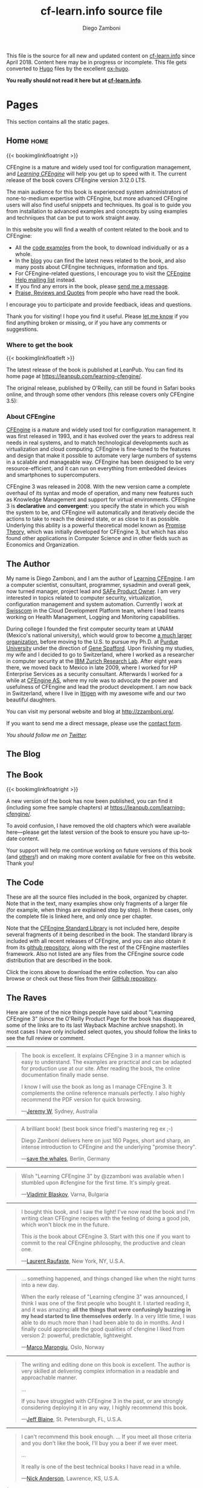 #+hugo_base_dir: ../
#+seq_todo: TODO DRAFT DONE
#+options: creator:t
#+property: header-args :eval never-export

#+macro: updatetime {{{time(%B %e\, %Y)}}}
#+macro: imglnk @@html:<a href="$1"><img src="$2"></a>@@

#+title: cf-learn.info source file
#+author: Diego Zamboni
#+email: diego@zzamboni.org

This file is the source for all new and updated content on [[http://cf-learn.info/][cf-learn.info]] since April 2018. Content here may be in progress or incomplete. This file gets converted to [[http://gohugo.io/][Hugo]] files by the excellent [[https://ox-hugo.scripter.co/][ox-hugo]].

*You really should not read it here but at [[http://cf-learn.info/][cf-learn.info]]*.

* Table of Contents                                            :TOC_3:noexport:
- [[#pages][Pages]]
  - [[#home][Home]]
    - [[#where-to-get-the-book][Where to get the book]]
    - [[#about-cfengine][About CFEngine]]
  - [[#the-author][The Author]]
  - [[#the-blog][The Blog]]
  - [[#the-book][The Book]]
  - [[#the-code][The Code]]
  - [[#the-raves][The Raves]]
  - [[#contact][Contact]]
- [[#ideas][Ideas]]
- [[#posts][Posts]]
  - [[#book-updates][Book updates]]
    - [[#new-version-of-learning-cfengine][New version of "Learning CFEngine"]]
    - [[#chapters-5-and-6-of-learning-cfengine-3-are-online][Chapters 5 and 6 of "Learning CFEngine 3" are Online]]

* Pages

This section contains all the static pages.

** Home                                                              :home:
:PROPERTIES:
:export_hugo_section: home
:export_hugo_menu: :menu main
:export_file_name: _index
:END:

{{< bookimglinkfloatright >}}

CFEngine is a mature and widely used tool for configuration management, and [[https://leanpub.com/learning-cfengine/][/Learning CFEngine/]] will help you get up to speed with it. The current release of the book covers CFEngine version 3.12.0 LTS.

The main audience for this book is experienced system administrators of none-to-medium expertise with CFEngine, but more advanced CFEngine users will also find useful snippets and techniques. Its goal is to guide you from installation to advanced examples and concepts by using examples and techniques that can be put to work straight away.

In this website you will find a wealth of content related to the book and to CFEngine:

- All the [[/the-code][code examples]] from the book, to download individually or as a whole.
- In the [[/blog][blog]] you can find the latest news related to the book, and also many posts about CFEngine techniques, information and tips.
- For CFEngine-related questions, I encourage you to visit the [[https://groups.google.com/forum/#!forum/help-cfengine][CFEngine Help mailing list]] instead.
- If you find any errors in the book, please [[/contact][send me a message]].
- [[/the-raves][Praise, Reviews and Quotes]] from people who have read the book.

I encourage you to participate and provide feedback, ideas and questions.

Thank you for visiting! I hope you find it useful. Please [[/contact][let me know]] if you find anything broken or missing, or if you have any comments or suggestions.

*** Where to get the book

{{< bookimglinkfloatleft >}}

The latest release of the book is published at LeanPub. You can find its home page at [[https://leanpub.com/learning-cfengine/]].

#+attr_html: :style clear:left;
The original release, published by O'Reilly, can still be found in Safari books online, and through some other vendors (this release covers only CFEngine 3.5):

#+attr_html: :height 80
[[https://www.safaribooksonline.com/library/view/learning-cfengine-3/9781449334536/][file:images/safari-logo.png]] [[https://www.amazon.com/gp/product/1449312209/ref=as_li_tl?ie=UTF8&camp=1789&creative=9325&creativeASIN=1449312209&linkCode=as2&tag=zzamboni-20&linkId=029dda21948bbea2180b80d08c2ff701][file:images/amazon-logo.png]] [[https://www.barnesandnoble.com/w/learning-cfengine-3-diego-martin-zamboni/1110856686?ean=9781449312206][file:images/bn-logo.png]]

*** About CFEngine
   :PROPERTIES:
   :CUSTOM_ID: about-cfengine
   :END:

[[http://cfengine.com/][CFEngine]] is a mature and widely used tool for configuration management. It was first released in 1993, and it has evolved over the years to address real needs in real systems, and to match technological developments such as virtualization and cloud computing. CFEngine is fine-tuned to the features and design that make it possible to automate very large numbers of systems in a scalable and manageable way. CFEngine has been designed to be very resource-efficient, and it can run on everything from embedded devices and smartphones to supercomputers.

CFEngine 3 was released in 2008. With the new version came a complete overhaul of its syntax and mode of operation, and many new features such as Knowledge Management and support for virtual environments. CFEngine 3 is *declarative* and *convergent*: you specify the state in which you wish the system to be, and CFEngine will automatically and iteratively decide the actions to take to reach the desired state, or as close to it as possible. Underlying this ability is a powerful theoretical model known as [[http://en.wikipedia.org/wiki/Promise_theory][Promise Theory]], which was initially developed for CFEngine 3, but which has also found other applications in Computer Science and in other fields such as Economics and Organization.

** The Author
:PROPERTIES:
:export_hugo_section: the-author
:export_hugo_menu: :menu main
:export_file_name: _index
:END:

#+attr_html: :class ml3 img pa1 fr
[[file:images/avatar.jpg]]

My name is Diego Zamboni, and I am the author of [[https://www.safaribooksonline.com/library/view/learning-cfengine-3/9781449334536/][Learning CFEngine]]. I am a computer scientist, consultant, programmer, sysadmin and overall geek, now turned manager, project lead and [[https://www.youracclaim.com/badges/e6bf0ca2-f1c4-4af6-bf63-09f4b8cdbd02/public_url][SAFe Product Owner]]. I am very interested in topics related to computer security, virtualization, configuration management and system automation. Currently I work at [[http://swisscom.com/][Swisscom]] in the Cloud Development Platform team, where I lead teams working on Health Management, Logging and Monitoring capabilities.

During college I founded the first computer security team at UNAM (Mexico's national university), which would grow to become [[http://www.seguridad.unam.mx/][a much larger organization]], before moving to the U.S. to pursue my Ph.D. at [[http://www.cerias.purdue.edu/][Purdue University]] under the direction of [[http://spaf.cerias.purdue.edu/][Gene Spafford]]. Upon finishing my studies, my wife and I decided to go to Switzerland, where I worked as a researcher in computer security at the [[http://www.zurich.ibm.com/][IBM Zurich Research Lab]]. After eight years there, we moved back to Mexico in late 2009, where I worked for HP Enterprise Services as a security consultant. Afterwards I worked for a while at [[http://cfengine.com/][CFEngine AS]], where my role was to advocate the power and usefulness of CFEngine and lead the product development. I am now back in Switzerland, where I live in [[https://en.wikipedia.org/wiki/Ittigen][Ittigen]] with my awesome wife and our two beautiful daughters.

You can visit my personal website and blog at [[http://zzamboni.org/]].

If you want to send me a direct message, please use the [[file:contact.html][contact form]].

/You should follow me on [[http://twitter.com/zzamboni][Twitter]]./

** The Blog
:PROPERTIES:
:export_hugo_section: post
:export_hugo_menu: :menu main
:export_file_name: _index
:export_hugo_aliases: /blog
:END:

** The Book
:PROPERTIES:
:export_hugo_section: book
:export_hugo_menu: :menu main
:export_file_name: _index
:END:

{{< bookimglinkfloatright >}}

A new version of the book has now been published, you can find it (including some free sample chapters) at [[https://leanpub.com/learning-cfengine/]].

To avoid confusion, I have removed the old chapters which were available here---please get the latest version of the book to ensure you have up-to-date content.

Your support will help me continue working on future versions of this book (and [[https://leanpub.com/learning-hammerspoon/][others]]!) and on making more content available for free on this website. Thank you!

** The Code
:PROPERTIES:
:export_hugo_section: the-code
:export_hugo_menu: :menu main
:export_file_name: _index
:END:

#+attr_html: :style float: right;
[[https://github.com/zzamboni/cf-learn.info/zipball/master][https://github.com/images/modules/download/zip.png]] [[https://github.com/zzamboni/cf-learn.info/tarball/master][https://github.com/images/modules/download/tar.png]]

These are all the source files included in the book, organized by chapter. Note that in the text, many examples show only fragments of a larger file (for example, when things are explained step by step). In these cases, only the complete file is linked here, and only once per chapter.

Note that the [[https://github.com/cfengine/masterfiles/tree/master/lib][CFEngine Standard Library]] is not included here, despite several fragments of it being described in the book. The standard library is included with all recent releases of CFEngine, and you can also obtain it from its [[https://github.com/cfengine/masterfiles][github repository]], along with the rest of the CFEngine masterfiles framework. Also not listed are any files from the CFEngine source code distribution that are described in the book.

Click the icons above to download the entire collection. You can also browse or check out these files from their [[https://github.com/zzamboni/cf-learn.info/tree/master/static/src][GitHub repository]].

** The Raves
:PROPERTIES:
:export_hugo_section: the-raves
:export_hugo_menu: :menu main
:export_file_name: _index
:END:

Here are some of the nice things people have said about "Learning CFEngine 3" (since the O'Reilly Product Page for the book has disappeared, some of the links are to its last Wayback Machine archive snapshot). In most cases I have only included select quotes, you should follow the links to see the full review or comment.

--------------

#+BEGIN_QUOTE
  The book is excellent. It explains CFEngine 3 in a manner which is easy to understand. The examples are practical and can be adapted for production use at our site. After reading the book, the online documentation finally made sense.

  I know I will use the book as long as I manage CFEngine 3. It complements the online reference manuals perfectly. I also highly recommend the PDF version for quick browsing.

---[[https://web.archive.org/web/20161211230610/http://shop.oreilly.com/product/0636920022022.do#PowerReview][Jeremy W]], Sydney, Australia
#+END_QUOTE

--------------

#+BEGIN_QUOTE
  A brilliant book! (best book since friedl's mastering reg ex ;-)

  Diego Zamboni delivers here on just 160 Pages, short and sharp, an intense introduction to CFEngine and the underlying "promise theory".

---[[https://web.archive.org/web/20161211230610/http://shop.oreilly.com/product/0636920022022.do#PowerReview][save the whales]], Berlin, Germany
#+END_QUOTE


--------------

#+BEGIN_QUOTE
  Wish "Learning CFEngine 3" by @zzamboni was available when I stumbled upon ‪#cfengine‬ for the first time. It's simply great.

---[[https://twitter.com/vblaskov/status/217522686199463936][Vladimir Blaskov]], Varna, Bulgaria
#+END_QUOTE

--------------

#+BEGIN_QUOTE
  I bought this book, and I saw the light! I've now read the book and I'm writing clean CFEngine recipes with the feeling of doing a good job, which won't block me in the future.

  This /is/ the book about CFEngine 3. Start with this one if you want to commit to the real CFEngine philosophy, the productive and clean one.

---[[http://www.amazon.com/review/R2AY7CMR3F0XKF][Laurent Raufaste]], New York, NY, U.S.A.
#+END_QUOTE

--------------

#+BEGIN_QUOTE
  ... something happened, and things changed like when the night turns into a new day.

  When the early release of "Learning cfengine 3" was announced, I think I was one of the first people who bought it. I started reading it, and it was amazing: *all the things that were confusingly buzzing in my head started to line themselves orderly*. In a very little time, I was able to do much more than I had been able to do in months. And I finally could appreciate the good qualities of cfengine I liked from version 2: powerful, predictable, lightweight.

---[[https://syslog.me/2012/06/17/why-i-gave-up-puppet-and-chose-cfengine-3/][Marco Marongiu]], Oslo, Norway
#+END_QUOTE

--------------

#+BEGIN_QUOTE
  The writing and editing done on this book is excellent. The author is very skilled at delivering complex information in a readable and approachable manner.

  ...

  If you have struggled with CFEngine 3 in the past, or are strongly considering deploying it in any way, I highly recommend this book.

---[[https://web.archive.org/web/20161211230610/http://shop.oreilly.com/product/0636920022022.do#PowerReview][Jeff Blaine]], St. Petersburgh, FL, U.S.A.
#+END_QUOTE

--------------

#+BEGIN_QUOTE
  I can't recommend this book enough. ... If you meet all those criteria and you don't like the book, I'll buy you a beer if we ever meet.

  ...

  It really is one of the best technical books I have read in a while.

---[[http://www.cmdln.org/2012/03/29/review-learning-cfengine-3/][Nick Anderson]], Lawrence, KS, U.S.A.
#+END_QUOTE

(Nick wrote a [[http://www.cmdln.org/2012/03/29/review-learning-cfengine-3/][full review of the book]], you should check it out)

--------------

#+BEGIN_QUOTE
  This book is a perfect guide to getting started with CFEngine 3, and once you've gone through the example code and the explanations of what is happening, the pieces really start to fit together.

  This book is very well-written, easy to understand, and most importantly - the examples actually work!

---[[https://web.archive.org/web/20161211230610/http://shop.oreilly.com/product/0636920022022.do#PowerReview][Glen Barber]], Philadelphia, PA, U.S.A.
#+END_QUOTE

--------------

#+BEGIN_QUOTE
  ... this book looks great. It explains the terminology of CFEngine very well. I've used CFEngine 2 for several years, but the change to version 3 had a large learning curve. This book definitely helped to lessen the curve and help me to develop new promises quickly. I would strongly recommend this book to anyone trying to learn CFEngine 3.

---[[https://web.archive.org/web/20161211230610/http://shop.oreilly.com/product/0636920022022.do#PowerReview][Brian]], Dallas, TX, U.S.A.
#+END_QUOTE


--------------

#+BEGIN_QUOTE
  ... it is very well organized with clear explanation of additional options in CFEngine3. I just started using CFEngine and this book helps a lot!

---[[https://web.archive.org/web/20161211230610/http://shop.oreilly.com/product/0636920022022.do#PowerReview][roadtest]], Toronto, Canada
#+END_QUOTE

--------------

#+BEGIN_QUOTE
  congratulations. This is the tutorial CFEngine deserved and never had.

---[[https://groups.google.com/d/msg/help-cfengine/QqdveUWu1_I/oVRmx1_h2pQJ][Marco Marongiu]], Oslo, Norway
#+END_QUOTE

--------------

#+BEGIN_QUOTE
  "Learning CFEngine 3" is an excellent piece of writing.

---[[https://twitter.com/#!/cjeffblaine/status/198426894822150145][Jeff Blaine]], Saint Petersburg, FL
#+END_QUOTE

** Contact
:PROPERTIES:
:export_hugo_section: contact
:export_hugo_menu: :menu main
:export_file_name: _index
:END:

If you have any questions, comments or feedback about this site, please use the form below to send me a message.

----

@@html:{{< form-contact-netlify >}}@@

* Ideas

Ideas for things to write about.

* Posts
:PROPERTIES:
:export_hugo_section: post
:END:

Blog posts.

** Book updates                                                  :@booknews:
*** DONE New version of "Learning CFEngine"
CLOSED: [2018-11-02 Fri 00:36]
:PROPERTIES:
:export_hugo_bundle: 2018-11-01-new-release-of-learning-cfengine
:export_file_name: index
:END:



*** DONE Chapters 5 and 6 of "Learning CFEngine 3" are Online
CLOSED: [2018-04-03 Tue 10:45]
:PROPERTIES:
:export_file_name: 2018-04-03-chapters-5-6-online
:END:

I am happy to announce that Chapters 5 and 6 of the book are now also freely available online.

*Read them now at [[/book][The Book]].*
